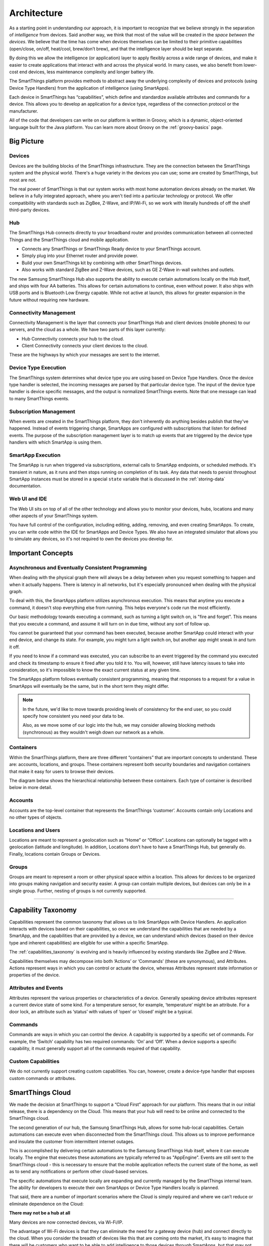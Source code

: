 Architecture
============

As a starting point in understanding our approach, it is important to
recognize that we believe strongly in the separation of *intelligence*
from devices. Said another way, we think that most of the value will be
created in the *space between the devices*. We believe that the time has
come when devices themselves can be limited to their primitive
capabilities (open/close, on/off, heat/cool, brew/don’t brew), and that
the intelligence layer should be kept separate.

By doing this we allow the intelligence (or application) layer to apply
flexibly across a wide range of devices, and make it easier to create
applications that interact with and across the physical world. In many
cases, we also benefit from lower-cost end devices, less maintenance
complexity and longer battery life.

The SmartThings platform provides methods to abstract away the underlying complexity of devices and protocols (using Device Type Handlers) from the application of intelligence (using SmartApps).

Each device in SmartThings has “capabilities”, which define and standardize available attributes and commands for a device. This allows you to develop an application for a device type, regardless of the connection protocol or the manufacturer.

All of the code that developers can write on our platform is written in Groovy, which is a dynamic, object-oriented language built for the Java platform. You can learn more about Groovy on the :ref:`groovy-basics` page.

Big Picture
-----------

.. TODO: I think we need a nicer looking picture. (Jesse O'Neill-Oine)

.. TODO: Picture says "Web IU", should be "UI"? (charlie@gorichanaz.com)

|Container Hierarchy|

Devices
^^^^^^^

Devices are the building blocks of the SmartThings infrastructure. They
are the connection between the SmartThings system and the physical
world. There's a huge variety in the devices you can use; some are created
by SmartThings, but most are not.

The real power of SmartThings is that our system works with most home
automation devices already on the market. We believe in a fully
integrated approach, where you aren't tied into a particular technology
or protocol. We offer compatibility with standards such as ZigBee,
Z-Wave, and IP/Wi-Fi, so we work with literally hundreds of off the shelf
third-party devices.

Hub
^^^

The SmartThings Hub connects directly to your broadband router and
provides communication between all connected Things and the SmartThings
cloud and mobile application.

-  Connects any SmartThings or SmartThings Ready device to your
   SmartThings account.
-  Simply plug into your Ethernet router and provide power.
-  Build your own SmartThings kit by combining with other SmartThings
   devices.
-  Also works with standard ZigBee and Z-Wave devices, such as GE Z-Wave
   in-wall switches and outlets.

The new Samsung SmartThings Hub also supports the ability to execute certain automations locally on the Hub itself, and ships with four AA batteries. This allows for certain automations to continue, even without power. It also ships with USB ports and is Bluetooth Low Energy capable. While not active at launch, this allows for greater expansion in the future without requiring new hardware.

Connectivity Management
^^^^^^^^^^^^^^^^^^^^^^^

Connectivity Management is the layer that connects your SmartThings Hub
and client devices (mobile phones) to our servers, and the cloud as a
whole. We have two parts of this layer currently:

-  Hub Connectivity connects your hub to the cloud.
-  Client Connectivity connects your client devices to the cloud.

These are the highways by which your messages are sent to the internet.

Device Type Execution
^^^^^^^^^^^^^^^^^^^^^

The SmartThings system determines what device type you are using based
on Device Type Handlers. Once the device type handler is selected, the
incoming messages are parsed by that particular device type. The input
of the device type handler is device specific messages, and the output
is normalized SmartThings events. Note that one message can lead to many
SmartThings events.

Subscription Management
^^^^^^^^^^^^^^^^^^^^^^^

When events are created in the SmartThings platform, they don't
inherently do anything besides publish that they've happened. Instead of
events triggering change, SmartApps are configured with subscriptions
that listen for defined events. The purpose of the subscription
management layer is to match up events that are triggered by the device
type handlers with which SmartApp is using them.

SmartApp Execution
^^^^^^^^^^^^^^^^^^

The SmartApp is run when triggered via subscriptions, external calls to
SmartApp endpoints, or scheduled methods. It's transient in nature, as
it runs and then stops running on completion of its task. Any data that
needs to persist throughout SmartApp instances must be stored in a special ``state`` variable that is discussed in the :ref:`storing-data` documentation.

Web UI and IDE
^^^^^^^^^^^^^^

The Web UI sits on top of all of the other technology and allows you to
monitor your devices, hubs, locations and many other aspects of your
SmartThings system.

You have full control of the configuration, including editing, adding,
removing, and even creating SmartApps. To create, you can write code
within the IDE for SmartApps and Device Types. We also have an
integrated simulator that allows you to simulate any devices, so it's
not required to own the devices you develop for.

Important Concepts
------------------

Asynchronous and Eventually Consistent Programming
^^^^^^^^^^^^^^^^^^^^^^^^^^^^^^^^^^^^^^^^^^^^^^^^^^

When dealing with the physical graph there will always be a delay between when you request something to happen and when it actually happens. There is latency in all networks, but it's especially pronounced when dealing with the physical graph.

To deal with this, the SmartApps platform utilizes asynchronous execution. This means that anytime you execute a command, it doesn't stop everything else from running. This helps everyone's code run the most efficiently.

Our basic methodology towards executing a command, such as turning a light switch on, is "fire and forget". This means that you execute a command, and assume it will turn on in due time, without any sort of follow up.

You cannot be guaranteed that your command has been executed, because another SmartApp could interact with your end device, and change its state. For example, you might turn a light switch on, but another app might sneak in and turn it off.

If you need to know if a command was executed, you can subscribe to an event triggered by the command you executed and check its timestamp to ensure it fired after you told it to. You will, however, still have latency issues to take into consideration, so it's impossible to know the exact current status at any given time.

The SmartApps platform follows eventually consistent programming, meaning that responses to a request for a value in SmartApps will eventually be the same, but in the short term they might differ.

.. note::

    In the future, we'd like to move towards providing levels of consistency for the end user, so you could specify how consistent you need your data to be.

    Also, as we move some of our logic into the hub, we may consider allowing blocking methods (synchronous) as they wouldn't weigh down our network as a whole.

Containers
^^^^^^^^^^

Within the SmartThings platform, there are three different “containers”
that are important concepts to understand. These are: accounts,
locations, and groups. These containers represent both security
boundaries and navigation containers that make it easy for users to
browse their devices.

The diagram below shows the hierarchical relationship between these
containers. Each type of container is described below in more detail.

.. figure:: ../img/overview/container-hierarchy.png
   :alt: Container Hierarchy

Accounts
^^^^^^^^

Accounts are the top-level container that represents the SmartThings
‘customer’. Accounts contain only Locations and no other types of
objects.

Locations and Users
^^^^^^^^^^^^^^^^^^^

Locations are meant to represent a geolocation such as “Home” or
“Office”. Locations can optionally be tagged with a geolocation
(latitude and longitude). In addition, Locations don’t have to have a SmartThings Hub,
but generally do. Finally, locations contain Groups or Devices.

Groups
^^^^^^

Groups are meant to represent a room or other physical space within a
location. This allows for devices to be organized into groups making
navigation and security easier. A group can contain multiple devices,
but devices can only be in a single group. Further, nesting of groups is
not currently supported.

----

Capability Taxonomy
-------------------

Capabilities represent the common taxonomy that allows us to link SmartApps with Device Handlers. An application interacts with devices based on their
capabilities, so once we understand the capabilities that are needed by
a SmartApp, and the capabilities that are provided by a device, we can
understand which devices (based on their device type and inherent
capabilities) are eligible for use within a specific SmartApp.

The :ref:`capabilities_taxonomy` is
evolving and is heavily influenced by existing standards like ZigBee
and Z-Wave.

Capabilities themselves may decompose into both ‘Actions’ or ‘Commands’ (these are synonymous), and Attributes. Actions represent ways in which you can
control or actuate the device, whereas Attributes represent state
information or properties of the device.

Attributes and Events
^^^^^^^^^^^^^^^^^^^^^

Attributes represent the various properties or characteristics of a
device. Generally speaking device attributes represent a current device
state of some kind. For a temperature sensor, for example, ‘temperature’
might be an attribute. For a door lock, an attribute such as ‘status’
with values of ‘open’ or ‘closed’ might be a typical.

Commands
^^^^^^^^

Commands are ways in which you can control the device. A capability is
supported by a specific set of commands. For example, the ‘Switch’
capability has two required commands: ‘On’ and ‘Off’. When a device
supports a specific capability, it must generally support all of the
commands required of that capability.

Custom Capabilities
^^^^^^^^^^^^^^^^^^^

We do not currently support creating custom capabilities. You can, however,
create a device-type handler that exposes custom commands or attributes.

SmartThings Cloud
-----------------

We made the decision at SmartThings to support a “Cloud First” approach
for our platform. This means that in our initial release, there is a
dependency on the Cloud. This means that your hub will need to be online and connected to the SmartThings cloud.

The second generation of our hub, the Samsung SmartThings Hub, allows for some hub-local capabilities. Certain automations can execute even when disconnected from the SmartThings cloud.  This allows us to improve performance and insulate the customer from intermittent internet outages.

This is accomplished by delivering certain automations to the Samsung SmartThings Hub itself, where it can execute locally. The engine that executes these automations are typically referred to as "AppEngine". Events are still sent to the SmartThings cloud - this is necessary to ensure that the mobile application reflects the current state of the home, as well as to send any notifications or perform other cloud-based services.

The specific automations that execute locally are expanding and currently managed by the SmartThings internal team. The ability for developers to execute their own SmartApps or Device Type Handlers locally is planned.

That said, there are a number of important scenarios where the Cloud is
simply required and where we can’t reduce or eliminate dependence on the
Cloud:

**There may not be a hub at all**

Many devices are now connected devices, via Wi-Fi/IP.

The advantage of Wi-Fi devices is that they can eliminate the need for a gateway
device (hub) and connect directly to the cloud.
When you consider the breadth of devices like this that are coming onto the market, it’s easy to imagine that there will be customers who want to be able to add intelligence to those devices through SmartApps, but that may not have a SmartThings Hub at all because all of their devices are directly connected to the vendor cloud or the SmartThings Cloud.

Put simply, if there is no Hub, then the SmartApps layer must run in the cloud!

**SmartApps May Run Across both Cloud and Hub Connected Devices**

As a corollary to the first point above, since there are cases where
devices are not hub-connected, SmartApps might be installed to use
one device that is hub-connected, and another device that is
cloud-connected, all in the same app. In this case, the SmartApp
needs to run in the Cloud.

**There may be Multiple Hubs**

While the mesh network standards for ZigBee and Z-Wave generally eliminate the need for multiple SmartThings Hubs, we didn’t want to exclude this as a valid
deployment configuration for large homes or even business
applications of our technology.
In the multi-hub case, SmartApps that use multiple devices that are split across hubs will run in the Cloud in order to simplify the complexity of application deployment.

**External Service Integration**

SmartApps may call external web services and calling them from our Cloud reduces risk because it allows us to easily monitor for errors and ensure the security and privacy of our customers.

In some cases, the external web services might even use IP white-listing such that they simply can’t be called from the Hub running at a user’s home or place of business.

Accordingly, SmartApps that use web services will run in the Cloud as well.

.. important::

   Keep in mind that because of the abstraction layer, SmartApp developers never have to understand where or how devices connect to the SmartThings platform. All of that is hidden from the developer so that whether a device (such as a Garage Door opener) is Hub-Connected or Cloud-Connected, all they need to understand is:

   .. code-block:: groovy

       myGarageDoor.open()

Benefits
^^^^^^^^

There are a number of important benefits to the overall SmartThings approach:

**Bringing Supercomputing Power to SmartApps and the Physical World**

No matter how much computing power we put into the SmartThings Hub, there are scenarios where it simply wouldn’t be enough.

Take for example the ability to apply advanced facial recognition algorithms to a photo taken by a connected camera to automatically determine who  just walked into your house while you were away. In the Cloud, we can bring all necessary computing power to solve complex problems, that we would not have if limited to the local processing power in a hub.

**The Value of the Network Effect**

Our vision is to make your physical world smarter, and we are doing that not just for our Hub and Devices, but for lots of different devices and scenarios.
The easier that we make it to create that intelligence (through SmartApps), the bigger that ecosystem of developers and makers will be.

For consumers, that will mean the power of choice and the ability to solve problems with a solution that best fits their needs.

As a developer or maker, it means broad access to consumers and distribution channels for your product.

**Increased Ease of Use, Accessibility, Reliability and Availability**

By centralizing many capabilities into the SmartThings Cloud, we increase our ability to monitor, manage, and respond to any failures or other issues. More importantly, we can simplify the customer experience and make our solution easier to use than ever before. Further, we ensure that customers have an increased level of access and visibility.

This is not a new trend. There are many examples where on-premise capabilities have migrated to the service provider, because it improved the overall service reliability and customer experience.

.. |Container Hierarchy| image:: ../img/architecture/overview.png
